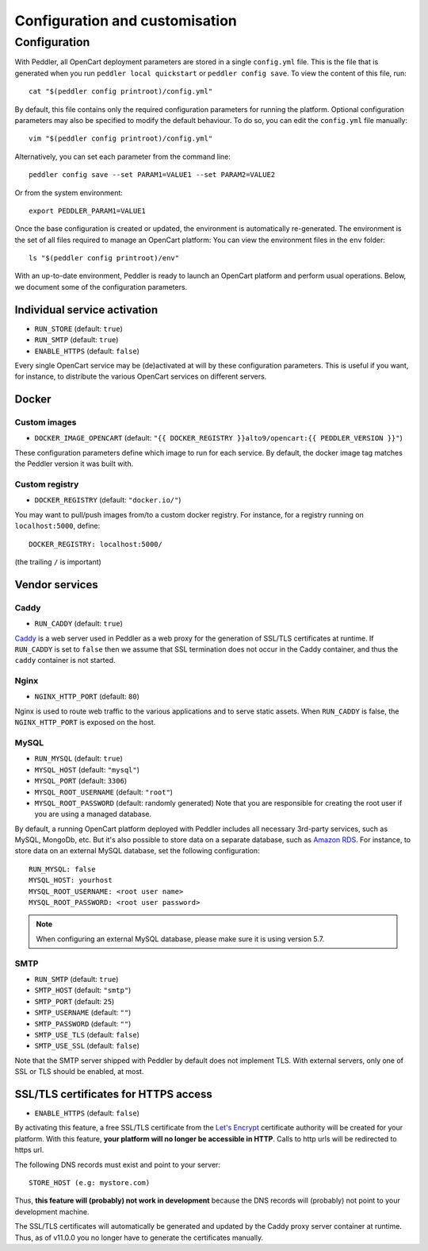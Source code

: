 .. _configuration_customisation:

Configuration and customisation
===============================

.. _configuration:

Configuration
-------------

With Peddler, all OpenCart deployment parameters are stored in a single ``config.yml`` file. This is the file that is generated when you run ``peddler local quickstart`` or ``peddler config save``. To view the content of this file, run::

    cat "$(peddler config printroot)/config.yml"

By default, this file contains only the required configuration parameters for running the platform. Optional configuration parameters may also be specified to modify the default behaviour. To do so, you can edit the ``config.yml`` file manually::

    vim "$(peddler config printroot)/config.yml"

Alternatively, you can set each parameter from the command line::

    peddler config save --set PARAM1=VALUE1 --set PARAM2=VALUE2

Or from the system environment::

    export PEDDLER_PARAM1=VALUE1

Once the base configuration is created or updated, the environment is automatically re-generated. The environment is the set of all files required to manage an OpenCart platform: You can view the environment files in the ``env`` folder::

    ls "$(peddler config printroot)/env"

With an up-to-date environment, Peddler is ready to launch an OpenCart platform and perform usual operations. Below, we document some of the configuration parameters.

Individual service activation
~~~~~~~~~~~~~~~~~~~~~~~~~~~~~

- ``RUN_STORE`` (default: ``true``)
- ``RUN_SMTP`` (default: ``true``)
- ``ENABLE_HTTPS`` (default: ``false``)

Every single OpenCart service may be (de)activated at will by these configuration parameters. This is useful if you want, for instance, to distribute the various OpenCart services on different servers.

Docker
~~~~~~

.. _docker_images:

Custom images
*************

- ``DOCKER_IMAGE_OPENCART`` (default: ``"{{ DOCKER_REGISTRY }}alto9/opencart:{{ PEDDLER_VERSION }}"``)

These configuration parameters define which image to run for each service. By default, the docker image tag matches the Peddler version it was built with.

Custom registry
***************

- ``DOCKER_REGISTRY`` (default: ``"docker.io/"``)

You may want to pull/push images from/to a custom docker registry. For instance, for a registry running on ``localhost:5000``, define::

    DOCKER_REGISTRY: localhost:5000/

(the trailing ``/`` is important)

Vendor services
~~~~~~~~~~~~~~~

Caddy
*****

- ``RUN_CADDY`` (default: ``true``)

`Caddy <https://caddyserver.com>`__ is a web server used in Peddler as a web proxy for the generation of SSL/TLS certificates at runtime. If ``RUN_CADDY`` is set to ``false`` then we assume that SSL termination does not occur in the Caddy container, and thus the ``caddy`` container is not started.

Nginx
*****

- ``NGINX_HTTP_PORT`` (default: ``80``)

Nginx is used to route web traffic to the various applications and to serve static assets. When ``RUN_CADDY`` is false, the ``NGINX_HTTP_PORT`` is exposed on the host.

MySQL
*****

- ``RUN_MYSQL`` (default: ``true``)
- ``MYSQL_HOST`` (default: ``"mysql"``)
- ``MYSQL_PORT`` (default: ``3306``)
- ``MYSQL_ROOT_USERNAME`` (default: ``"root"``)
- ``MYSQL_ROOT_PASSWORD`` (default: randomly generated) Note that you are responsible for creating the root user if you are using a managed database.

By default, a running OpenCart platform deployed with Peddler includes all necessary 3rd-party services, such as MySQL, MongoDb, etc. But it's also possible to store data on a separate database, such as `Amazon RDS <https://aws.amazon.com/rds/>`_. For instance, to store data on an external MySQL database, set the following configuration::

    RUN_MYSQL: false
    MYSQL_HOST: yourhost
    MYSQL_ROOT_USERNAME: <root user name>
    MYSQL_ROOT_PASSWORD: <root user password>

.. note::
    When configuring an external MySQL database, please make sure it is using version 5.7.

SMTP
****

- ``RUN_SMTP`` (default: ``true``)
- ``SMTP_HOST`` (default: ``"smtp"``)
- ``SMTP_PORT`` (default: ``25``)
- ``SMTP_USERNAME`` (default: ``""``)
- ``SMTP_PASSWORD`` (default: ``""``)
- ``SMTP_USE_TLS`` (default: ``false``)
- ``SMTP_USE_SSL`` (default: ``false``)

Note that the SMTP server shipped with Peddler by default does not implement TLS. With external servers, only one of SSL or TLS should be enabled, at most.

SSL/TLS certificates for HTTPS access
~~~~~~~~~~~~~~~~~~~~~~~~~~~~~~~~~~~~~

- ``ENABLE_HTTPS`` (default: ``false``)

By activating this feature, a free SSL/TLS certificate from the `Let's Encrypt <https://letsencrypt.org/>`_ certificate authority will be created for your platform. With this feature, **your platform will no longer be accessible in HTTP**. Calls to http urls will be redirected to https url.

The following DNS records must exist and point to your server::

    STORE_HOST (e.g: mystore.com)

Thus, **this feature will (probably) not work in development** because the DNS records will (probably) not point to your development machine.

The SSL/TLS certificates will automatically be generated and updated by the Caddy proxy server container at runtime. Thus, as of v11.0.0 you no longer have to generate the certificates manually.